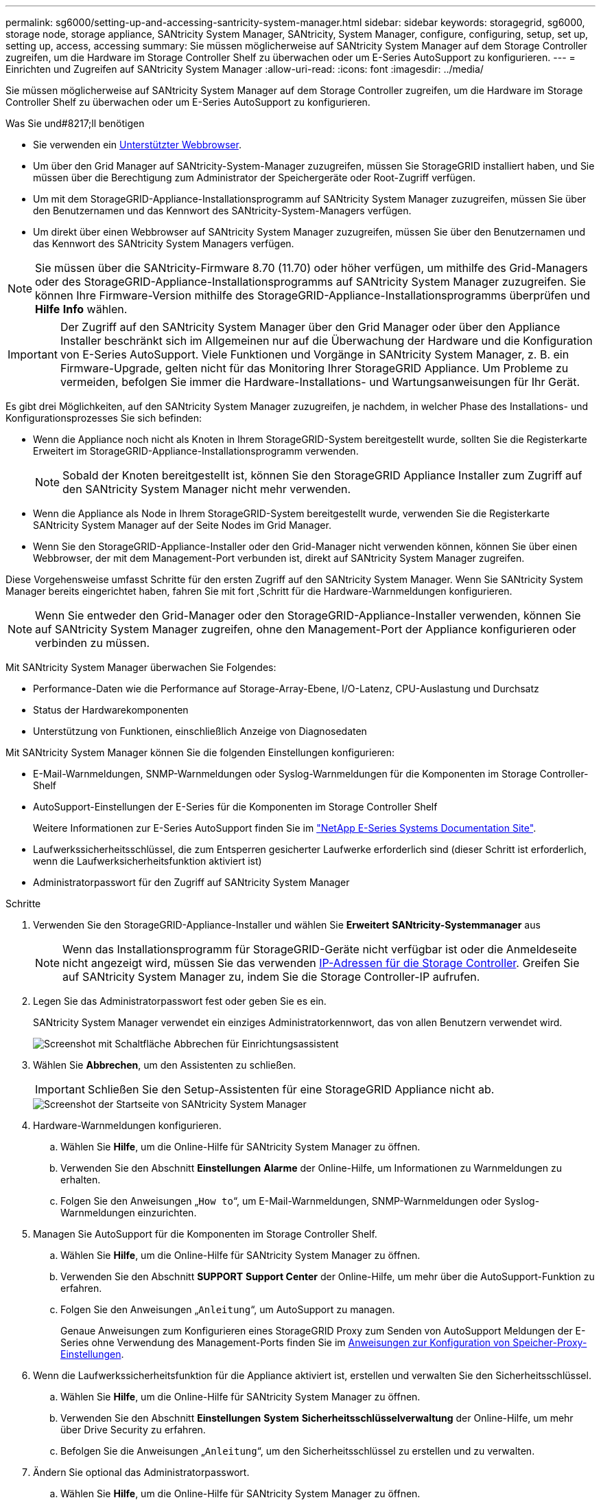 ---
permalink: sg6000/setting-up-and-accessing-santricity-system-manager.html 
sidebar: sidebar 
keywords: storagegrid, sg6000, storage node, storage appliance, SANtricity System Manager, SANtricity, System Manager, configure, configuring, setup, set up, setting up, access, accessing 
summary: Sie müssen möglicherweise auf SANtricity System Manager auf dem Storage Controller zugreifen, um die Hardware im Storage Controller Shelf zu überwachen oder um E-Series AutoSupport zu konfigurieren. 
---
= Einrichten und Zugreifen auf SANtricity System Manager
:allow-uri-read: 
:icons: font
:imagesdir: ../media/


[role="lead"]
Sie müssen möglicherweise auf SANtricity System Manager auf dem Storage Controller zugreifen, um die Hardware im Storage Controller Shelf zu überwachen oder um E-Series AutoSupport zu konfigurieren.

.Was Sie und#8217;ll benötigen
* Sie verwenden ein xref:../admin/web-browser-requirements.adoc[Unterstützter Webbrowser].
* Um über den Grid Manager auf SANtricity-System-Manager zuzugreifen, müssen Sie StorageGRID installiert haben, und Sie müssen über die Berechtigung zum Administrator der Speichergeräte oder Root-Zugriff verfügen.
* Um mit dem StorageGRID-Appliance-Installationsprogramm auf SANtricity System Manager zuzugreifen, müssen Sie über den Benutzernamen und das Kennwort des SANtricity-System-Managers verfügen.
* Um direkt über einen Webbrowser auf SANtricity System Manager zuzugreifen, müssen Sie über den Benutzernamen und das Kennwort des SANtricity System Managers verfügen.



NOTE: Sie müssen über die SANtricity-Firmware 8.70 (11.70) oder höher verfügen, um mithilfe des Grid-Managers oder des StorageGRID-Appliance-Installationsprogramms auf SANtricity System Manager zuzugreifen. Sie können Ihre Firmware-Version mithilfe des StorageGRID-Appliance-Installationsprogramms überprüfen und *Hilfe* *Info* wählen.


IMPORTANT: Der Zugriff auf den SANtricity System Manager über den Grid Manager oder über den Appliance Installer beschränkt sich im Allgemeinen nur auf die Überwachung der Hardware und die Konfiguration von E-Series AutoSupport. Viele Funktionen und Vorgänge in SANtricity System Manager, z. B. ein Firmware-Upgrade, gelten nicht für das Monitoring Ihrer StorageGRID Appliance. Um Probleme zu vermeiden, befolgen Sie immer die Hardware-Installations- und Wartungsanweisungen für Ihr Gerät.

Es gibt drei Möglichkeiten, auf den SANtricity System Manager zuzugreifen, je nachdem, in welcher Phase des Installations- und Konfigurationsprozesses Sie sich befinden:

* Wenn die Appliance noch nicht als Knoten in Ihrem StorageGRID-System bereitgestellt wurde, sollten Sie die Registerkarte Erweitert im StorageGRID-Appliance-Installationsprogramm verwenden.
+

NOTE: Sobald der Knoten bereitgestellt ist, können Sie den StorageGRID Appliance Installer zum Zugriff auf den SANtricity System Manager nicht mehr verwenden.

* Wenn die Appliance als Node in Ihrem StorageGRID-System bereitgestellt wurde, verwenden Sie die Registerkarte SANtricity System Manager auf der Seite Nodes im Grid Manager.
* Wenn Sie den StorageGRID-Appliance-Installer oder den Grid-Manager nicht verwenden können, können Sie über einen Webbrowser, der mit dem Management-Port verbunden ist, direkt auf SANtricity System Manager zugreifen.


Diese Vorgehensweise umfasst Schritte für den ersten Zugriff auf den SANtricity System Manager. Wenn Sie SANtricity System Manager bereits eingerichtet haben, fahren Sie mit fort ,Schritt für die Hardware-Warnmeldungen konfigurieren.


NOTE: Wenn Sie entweder den Grid-Manager oder den StorageGRID-Appliance-Installer verwenden, können Sie auf SANtricity System Manager zugreifen, ohne den Management-Port der Appliance konfigurieren oder verbinden zu müssen.

Mit SANtricity System Manager überwachen Sie Folgendes:

* Performance-Daten wie die Performance auf Storage-Array-Ebene, I/O-Latenz, CPU-Auslastung und Durchsatz
* Status der Hardwarekomponenten
* Unterstützung von Funktionen, einschließlich Anzeige von Diagnosedaten


Mit SANtricity System Manager können Sie die folgenden Einstellungen konfigurieren:

* E-Mail-Warnmeldungen, SNMP-Warnmeldungen oder Syslog-Warnmeldungen für die Komponenten im Storage Controller-Shelf
* AutoSupport-Einstellungen der E-Series für die Komponenten im Storage Controller Shelf
+
Weitere Informationen zur E-Series AutoSupport finden Sie im http://mysupport.netapp.com/info/web/ECMP1658252.html["NetApp E-Series Systems Documentation Site"^].

* Laufwerkssicherheitsschlüssel, die zum Entsperren gesicherter Laufwerke erforderlich sind (dieser Schritt ist erforderlich, wenn die Laufwerksicherheitsfunktion aktiviert ist)
* Administratorpasswort für den Zugriff auf SANtricity System Manager


.Schritte
. Verwenden Sie den StorageGRID-Appliance-Installer und wählen Sie *Erweitert* *SANtricity-Systemmanager* aus
+

NOTE: Wenn das Installationsprogramm für StorageGRID-Geräte nicht verfügbar ist oder die Anmeldeseite nicht angezeigt wird, müssen Sie das verwenden xref:setting-ip-addresses-for-storage-controllers-using-storagegrid-appliance-installer.adoc[IP-Adressen für die Storage Controller]. Greifen Sie auf SANtricity System Manager zu, indem Sie die Storage Controller-IP aufrufen.

. Legen Sie das Administratorpasswort fest oder geben Sie es ein.
+
SANtricity System Manager verwendet ein einziges Administratorkennwort, das von allen Benutzern verwendet wird.

+
image::../media/san_setup_wizard.gif[Screenshot mit Schaltfläche Abbrechen für Einrichtungsassistent]

. Wählen Sie *Abbrechen*, um den Assistenten zu schließen.
+

IMPORTANT: Schließen Sie den Setup-Assistenten für eine StorageGRID Appliance nicht ab.

+
image::../media/sam_home_page.gif[Screenshot der Startseite von SANtricity System Manager]

. [[config_Hardware_Alerts_sg6000, Start=4]]Hardware-Warnmeldungen konfigurieren.
+
.. Wählen Sie *Hilfe*, um die Online-Hilfe für SANtricity System Manager zu öffnen.
.. Verwenden Sie den Abschnitt *Einstellungen* *Alarme* der Online-Hilfe, um Informationen zu Warnmeldungen zu erhalten.
.. Folgen Sie den Anweisungen „`How to`“, um E-Mail-Warnmeldungen, SNMP-Warnmeldungen oder Syslog-Warnmeldungen einzurichten.


. Managen Sie AutoSupport für die Komponenten im Storage Controller Shelf.
+
.. Wählen Sie *Hilfe*, um die Online-Hilfe für SANtricity System Manager zu öffnen.
.. Verwenden Sie den Abschnitt *SUPPORT* *Support Center* der Online-Hilfe, um mehr über die AutoSupport-Funktion zu erfahren.
.. Folgen Sie den Anweisungen „`Anleitung`“, um AutoSupport zu managen.
+
Genaue Anweisungen zum Konfigurieren eines StorageGRID Proxy zum Senden von AutoSupport Meldungen der E-Series ohne Verwendung des Management-Ports finden Sie im xref:../admin/configuring-storage-proxy-settings.adoc[Anweisungen zur Konfiguration von Speicher-Proxy-Einstellungen].



. Wenn die Laufwerkssicherheitsfunktion für die Appliance aktiviert ist, erstellen und verwalten Sie den Sicherheitsschlüssel.
+
.. Wählen Sie *Hilfe*, um die Online-Hilfe für SANtricity System Manager zu öffnen.
.. Verwenden Sie den Abschnitt *Einstellungen* *System* *Sicherheitsschlüsselverwaltung* der Online-Hilfe, um mehr über Drive Security zu erfahren.
.. Befolgen Sie die Anweisungen „`Anleitung`“, um den Sicherheitsschlüssel zu erstellen und zu verwalten.


. Ändern Sie optional das Administratorpasswort.
+
.. Wählen Sie *Hilfe*, um die Online-Hilfe für SANtricity System Manager zu öffnen.
.. Verwenden Sie den Abschnitt *Home* *Storage Array Administration* der Online-Hilfe, um mehr über das Administrator-Passwort zu erfahren.
.. Befolgen Sie die Anweisungen „`Anleitung`“, um das Passwort zu ändern.



